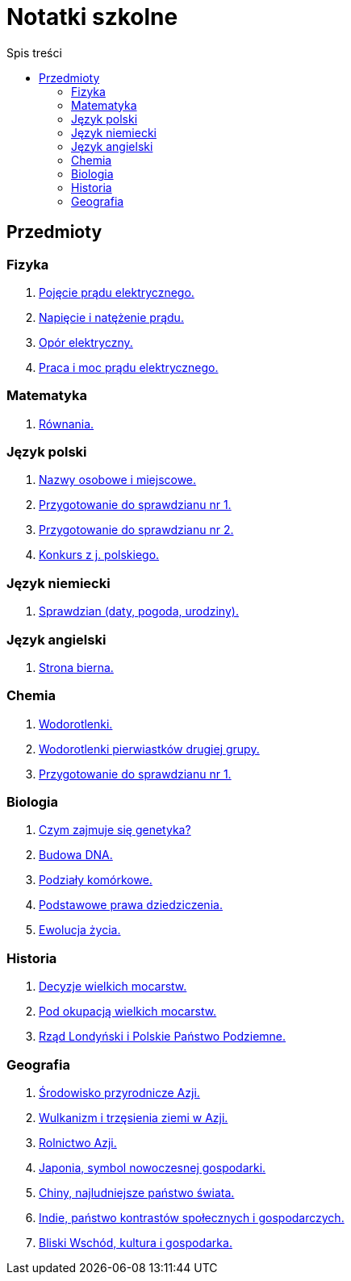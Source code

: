 = Notatki szkolne
:toc:
:toc-title: Spis treści
:icons: font
ifdef::env-github[]
:tip-caption: :bulb:
:note-caption: :information_source:
:important-caption: :heavy_exclamation_mark:
:caution-caption: :fire:
:warning-caption: :warning:
endif::[]

== Przedmioty

=== Fizyka

. link:Fizyka/Poj%C4%99cie-pr%C4%85du-elektrycznego.html[Pojęcie prądu elektrycznego.]
. link:Fizyka/Pr%C4%85d-elektryczny_Napi%C4%99cie-i-nat%C4%99%C5%BCenie-pr%C4%85du-elektrycznego.html[Napięcie i natężenie prądu.]
. link:Fizyka/Opór-elektryczny.html[Opór elektryczny.]
. link:Fizyka/Praca_moc-prądu-elektrycznego.html[Praca i moc prądu elektrycznego.]

=== Matematyka

. link:Matematyka/R%C3%B3wnania.html[Równania.]

=== Język polski

. link:j_polski/Nazwy-osobowe-i-miejscowe.html[Nazwy osobowe i miejscowe.]
. link:j_polski/Przygotowanie-przed-sprawdzianem.html[Przygotowanie do sprawdzianu nr 1.]
. link:j_polski/Sprawdzian_2.html[Przygotowanie do sprawdzianu nr 2.]
. link:j_polski/konkurs-kuratoryjny.html[Konkurs z j. polskiego.]

=== Język niemiecki

. link:Niemiecki/data_spr_1.html[Sprawdzian (daty, pogoda, urodziny).]

=== Język angielski
. link:Angielski/spr_egzam.adoc[Strona bierna.]

=== Chemia

. link:Chemia/Wodorotlenki.html[Wodorotlenki.]
. link:Chemia/Wodorotlenki-pierwiastków-drugiej-grupy.html[Wodorotlenki pierwiastków drugiej grupy.]
. link:Chemia/Sprawdzian_1.html[Przygotowanie do sprawdzianu nr 1.]

=== Biologia

. link:Biologia/Czym-zajmuje-się-genetyka[Czym zajmuje się genetyka?]
. link:Biologia/Budowa-DNA.html[Budowa DNA.]
. link:Biologia/Podziały-komórkowe.html[Podziały komórkowe.]
. link:Biologia/Podstawowe-prawa-dziedziczenia.html[Podstawowe prawa dziedziczenia.]
. link:Biologia/Ewolucja_spr.html[Ewolucja życia.]

=== Historia

. link:Historia/Decyzje-wielkich-mocarstw.html[Decyzje wielkich mocarstw.]
. link:Historia/Pod-okupacją.html[Pod okupacją wielkich mocarstw.]
. link:Historia/Rząd-londyński_Polskie-Państwo-Podziemne.html[Rząd Londyński i Polskie Państwo Podziemne.]

=== Geografia
. link:Geografia/%C5%9Arodowisko-przyrodnicze-Azji.html[Środowisko przyrodnicze Azji.]
. link:Geografia/Wulkanizm-i-trz%C4%99sienia-ziemi-w-Azji.html[Wulkanizm i trzęsienia ziemi w Azji.]
. link:Geografia/Rolnictwo_Azji.html[Rolnictwo Azji.]
. link:Geografia/Japonia_symbol-nowoczesnej-gospodarki.html[Japonia, symbol nowoczesnej gospodarki.]
. link:Geografia/Chiny_najludniejsze-pa%C5%84stwo-%C5%9Bwiata.html[Chiny, najludniejsze państwo świata.]
. link:Geografia/Indie_panstwo-kontrastow-spolecznych-i-gospodarczych.html[Indie, państwo kontrastów społecznych i gospodarczych.]
. link:Geografia/Po%C5%82o%C5%BCenie_Bliskiego-Wschodu.html[Bliski Wschód, kultura i gospodarka.]
